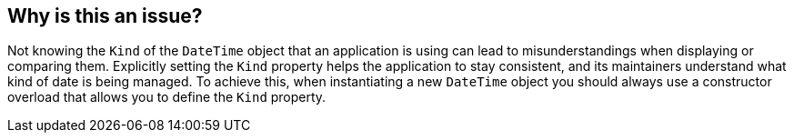 == Why is this an issue?

Not knowing the `Kind` of the `DateTime` object that an application is using can lead to misunderstandings when displaying or comparing them. Explicitly setting the `Kind` property helps the application to stay consistent, and its maintainers understand what kind of date is being managed.
To achieve this, when instantiating a new `DateTime` object you should always use a constructor overload that allows you to define the `Kind` property.